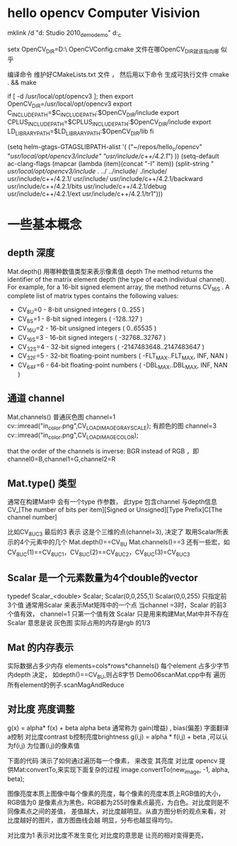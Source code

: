* hello opencv  Computer Visivion
mklink /d    "d:\Documents\Visual Studio 2010\Projects\opencv_demo\opencv_demo" d:\hello_c\opencv


setx OpenCV_DIR=D:\usr\opencv\build\x86\vc10\lib\
OpenCVConfig.cmake 文件在哪OpenCV_DIR就该指向哪 似乎

编译命令
维护好CMakeLists.txt 文件 ，
然后用以下命令 生成可执行文件
cmake . && make



if [ -d /usr/local/opt/opencv3 ]; then
    export OpenCV_DIR=/usr/local/opt/opencv3
    export C_INCLUDE_PATH=$C_INCLUDE_PATH:$OpenCV_DIR/include
    export CPLUS_INCLUDE_PATH=$CPLUS_INCLUDE_PATH:$OpenCV_DIR/include
    export LD_LIBRARY_PATH=$LD_LIBRARY_PATH:$OpenCV_DIR/lib
fi

(setq helm-gtags-GTAGSLIBPATH-alist
      '(
        ("~/repos/hello_c/opencv" "/usr/local/opt/opencv3/include" "usr/include/c++/4.2.1/")
        ))
(setq-default ac-clang-flags
              (mapcar (lambda (item)(concat "-I" item))
                      (split-string
                       "
/usr/local/opt/opencv3/include
./
../
../include/
./include/
usr/include/c++/4.2.1/
usr/include/
usr/include/c++/4.2.1/backward
usr/include/c++/4.2.1/bits
usr/include/c++/4.2.1/debug
usr/include/c++/4.2.1/ext
usr/include/c++/4.2.1/tr1")))

* 一些基本概念
** depth 深度
   Mat.depth()
   用哪种数值类型来表示像素值
   depth
   The method returns the identifier of the matrix element depth (the type of each individual channel).
   For example, for a 16-bit signed element array, the method returns CV_16S . A complete list of
   matrix types contains the following values:
   -   CV_8U=0 - 8-bit unsigned integers ( 0..255 )
   -   CV_8S=1 - 8-bit signed integers ( -128..127 )
   -   CV_16U=2 - 16-bit unsigned integers ( 0..65535 )
   -   CV_16S=3 - 16-bit signed integers ( -32768..32767 )
   -   CV_32S=4 - 32-bit signed integers ( -2147483648..2147483647 )
   -   CV_32F=5 - 32-bit floating-point numbers ( -FLT_MAX..FLT_MAX, INF, NAN )
   -   CV_64F=6 - 64-bit floating-point numbers ( -DBL_MAX..DBL_MAX, INF, NAN )
** 通道 channel
   Mat.channels()
   普通灰色图 channel=1  cv::imread("in_color.png",CV_LOAD_IMAGE_GRAYSCALE);
   有颜色的图 channel=3  cv::imread("in_color.png",CV_LOAD_IMAGE_COLOR);

   that the order of the channels is inverse: BGR instead of RGB ，即channel0=B,channel1=G,channel2=R
** Mat.type() 类型
   通常在构建Mat中 会有一个type 作参数，
   此type 包含channel 与depth信息
   CV_[The number of bits per item][Signed or Unsigned][Type Prefix]C[The channel number]

   比如CV_8UC3  最后的3 表示 这是个三维的点(channel=3), 决定了 取用Scalar所表示的4个元素中的几个
   Mat.depth()==CV_8U
   Mat.channels()==3
   还有一些宏，如CV_8UC(1)==CV_8UC1，CV_8UC(2)==CV_8UC2，CV_8UC(3)=CV_8UC3
   # #define CV_8UC1 CV_MAKETYPE(CV_8U,1)
   # #define CV_8UC2 CV_MAKETYPE(CV_8U,2)
   # #define CV_8UC3 CV_MAKETYPE(CV_8U,3)
   # #define CV_8UC4 CV_MAKETYPE(CV_8U,4)
   # #define CV_8UC(n) CV_MAKETYPE(CV_8U,(n))


** Scalar 是一个元素数量为4个double的vector
   typedef Scalar_<double> Scalar;
   Scalar(0,0,255,1)
   Scalar(0,0,255)  只指定前3个值
   通常用Scalar 来表示Mat矩阵中的一个点
   当channel =3时，Scalar 的前3个值有效，
   channel=1 只第一个值有效
   Scalar 只是用来构建Mat,Mat中并不存在Scalar
   意思是说 灰色图 实际占用的内存是rgb 的1/3

** Mat 的内存表示
   实际数据占多少内存
   elements=cols*rows*channels()
   每个element 占多少字节内depth 决定， 如depth()==CV_8U,则占8字节
   Demo06scanMat.cpp中有 遍历所有element的例子.scanMagAndReduce
** 对比度  亮度调整
   g(x) = alpha* f(x) + beta
   alpha beta 通常称为 gain(增益) , bias(偏差) 字面翻译
   a控制 对比度contrast  b控制亮度brightness
   g(i,j) = alpha * f(i,j) + beta ,可以认为f(i,j) 为位置(i,j)的像素值

   下面的代码 演示了如何通过遍历每一个像素，  来改变 其亮度 对比度
   opencv 提供Mat:convertTo,来实现下面复杂的过程
   image.convertTo(new_image, -1, alpha, beta);

   图像亮度本质上图像中每个像素的亮度，每个像素的亮度本质上RGB值的大小，RGB值为0
   是像素点为黑色，RGB都为255时像素点最亮，为白色。对比度则是不同像素点之间的差值，
   差值越大，对比度越明显。从直方图分析的观点来看，对比度越好的图片，直方图曲线会越
   明显，分布也越显得均匀。

   对比度为1 表示对比度不发生变化
   对比度的意思是 让亮的相对变得更亮，

